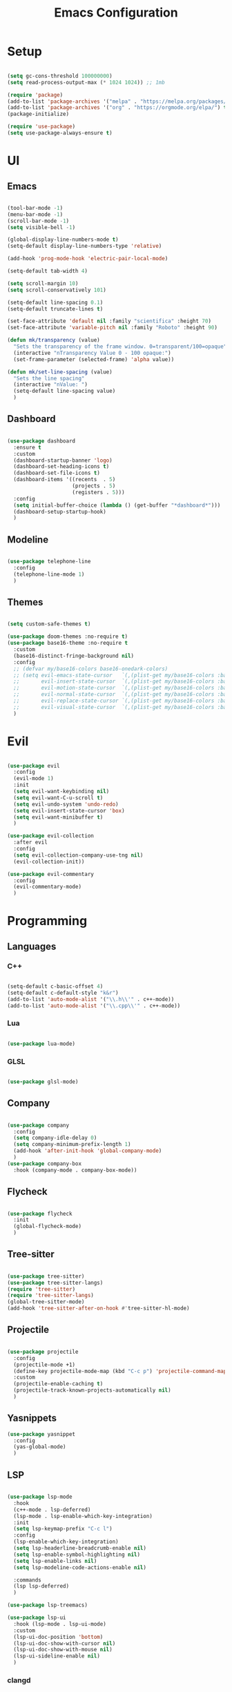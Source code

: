 #+title:  Emacs Configuration
#+PROPERTY: header-args:emacs-lisp :tangle ./emacsinit.el 

* Setup
  #+begin_src emacs-lisp
	
	(setq gc-cons-threshold 100000000)
	(setq read-process-output-max (* 1024 1024)) ;; 1mb
	
	(require 'package)
	(add-to-list 'package-archives '("melpa" . "https://melpa.org/packages/") t)
	(add-to-list 'package-archives '("org" . "https://orgmode.org/elpa/") t)
	(package-initialize)
	
	(require 'use-package)
	(setq use-package-always-ensure t)
	
  #+end_src
* UI
** Emacs
   #+begin_src emacs-lisp
	 
	 (tool-bar-mode -1)
	 (menu-bar-mode -1)
	 (scroll-bar-mode -1)
	 (setq visible-bell -1)
	 
	 (global-display-line-numbers-mode t)
	 (setq-default display-line-numbers-type 'relative)
	 
	 (add-hook 'prog-mode-hook 'electric-pair-local-mode)
	 
	 (setq-default tab-width 4)
	 
	 (setq scroll-margin 10)
	 (setq scroll-conservatively 101)
	 
	 (setq-default line-spacing 0.1)
	 (setq-default truncate-lines t)
	 
	 (set-face-attribute 'default nil :family "scientifica" :height 70)
	 (set-face-attribute 'variable-pitch nil :family "Roboto" :height 90)
	 
	 (defun mk/transparency (value)
	   "Sets the transparency of the frame window. 0=transparent/100=opaque"
	   (interactive "nTransparency Value 0 - 100 opaque:")
	   (set-frame-parameter (selected-frame) 'alpha value))
	 
	 (defun mk/set-line-spacing (value)
	   "Sets the line spacing"
	   (interactive "nValue: ")
	   (setq-default line-spacing value)
	   )
   #+end_src
** Dashboard
   #+begin_src emacs-lisp
	 
	 (use-package dashboard
	   :ensure t
	   :custom
	   (dashboard-startup-banner 'logo)
	   (dashboard-set-heading-icons t)
	   (dashboard-set-file-icons t)
	   (dashboard-items '((recents  . 5)
						  (projects . 5)
						  (registers . 5)))
	   :config
	   (setq initial-buffer-choice (lambda () (get-buffer "*dashboard*")))
	   (dashboard-setup-startup-hook)
	   )
	 
   #+end_src
** Modeline
   #+begin_src emacs-lisp
	 
	 (use-package telephone-line
	   :config
	   (telephone-line-mode 1)
	   )

   #+end_src
** Themes
   #+begin_src emacs-lisp
	 
	 (setq custom-safe-themes t)
	 
	 (use-package doom-themes :no-require t)
	 (use-package base16-theme :no-require t
	   :custom
	   (base16-distinct-fringe-background nil)
	   :config
	   ;; (defvar my/base16-colors base16-onedark-colors)
	   ;; (setq evil-emacs-state-cursor   `(,(plist-get my/base16-colors :base0D) box)
	   ;; 		evil-insert-state-cursor  `(,(plist-get my/base16-colors :base0D) box)
	   ;; 		evil-motion-state-cursor  `(,(plist-get my/base16-colors :base0E) box)
	   ;; 		evil-normal-state-cursor  `(,(plist-get my/base16-colors :base0B) box)
	   ;; 		evil-replace-state-cursor `(,(plist-get my/base16-colors :base08) box)
	   ;; 		evil-visual-state-cursor  `(,(plist-get my/base16-colors :base09) box))
	   )
	 
   #+end_src
* Evil
  #+begin_src emacs-lisp
	
	(use-package evil
	  :config
	  (evil-mode 1)
	  :init
	  (setq evil-want-keybinding nil)
	  (setq evil-want-C-u-scroll t)
	  (setq evil-undo-system 'undo-redo)
	  (setq evil-insert-state-cursor 'box)
	  (setq evil-want-minibuffer t)
	  )
	
	(use-package evil-collection
	  :after evil
	  :config
	  (setq evil-collection-company-use-tng nil)
	  (evil-collection-init))
	
	(use-package evil-commentary
	  :config
	  (evil-commentary-mode)
	  )
	
  #+end_src
* Programming
** Languages
*** C++
	#+begin_src emacs-lisp
	  
	  (setq-default c-basic-offset 4)
	  (setq-default c-default-style "k&r")
	  (add-to-list 'auto-mode-alist '("\\.h\\'" . c++-mode))
	  (add-to-list 'auto-mode-alist '("\\.cpp\\'" . c++-mode))

	#+end_src
*** Lua
	#+begin_src emacs-lisp
	  
	  (use-package lua-mode)

	#+end_src
*** GLSL
	#+begin_src emacs-lisp
	  
	  (use-package glsl-mode)

	#+end_src
** Company
   #+begin_src emacs-lisp
	 
	 (use-package company
	   :config
	   (setq company-idle-delay 0)
	   (setq company-minimum-prefix-length 1)
	   (add-hook 'after-init-hook 'global-company-mode)
	   )
	 (use-package company-box
	   :hook (company-mode . company-box-mode))

   #+end_src

** Flycheck
   #+begin_src emacs-lisp
	 
	 (use-package flycheck
	   :init
	   (global-flycheck-mode)
	   )
	 
   #+end_src
** Tree-sitter
   #+begin_src emacs-lisp
	 
	 (use-package tree-sitter)
	 (use-package tree-sitter-langs)
	 (require 'tree-sitter)
	 (require 'tree-sitter-langs)
	 (global-tree-sitter-mode)
	 (add-hook 'tree-sitter-after-on-hook #'tree-sitter-hl-mode)

   #+end_src
** Projectile
   #+begin_src emacs-lisp
	 
	 (use-package projectile
	   :config
	   (projectile-mode +1)
	   (define-key projectile-mode-map (kbd "C-c p") 'projectile-command-map)
	   :custom
	   (projectile-enable-caching t)
	   (projectile-track-known-projects-automatically nil)
	   )

   #+end_src
** Yasnippets
   #+begin_src emacs-lisp
	 (use-package yasnippet
	   :config
	   (yas-global-mode)
	   )
   #+end_src
** LSP
   #+begin_src emacs-lisp
	 
	 (use-package lsp-mode
	   :hook
	   (c++-mode . lsp-deferred)
	   (lsp-mode . lsp-enable-which-key-integration)
	   :init
	   (setq lsp-keymap-prefix "C-c l")
	   :config
	   (lsp-enable-which-key-integration)
	   (setq lsp-headerline-breadcrumb-enable nil)
	   (setq lsp-enable-symbol-highlighting nil)
	   (setq lsp-enable-links nil)
	   (setq lsp-modeline-code-actions-enable nil)
	 
	   :commands
	   (lsp lsp-deferred)
	   )
	 
	 (use-package lsp-treemacs)
	 
	 (use-package lsp-ui
	   :hook (lsp-mode . lsp-ui-mode)
	   :custom
	   (lsp-ui-doc-position 'bottom)
	   (lsp-ui-doc-show-with-cursor nil)
	   (lsp-ui-doc-show-with-mouse nil)
	   (lsp-ui-sideline-enable nil)
	   )
	 
   #+end_src
*** clangd
	#+begin_src emacs-lisp
	  
	  (setq lsp-clients-clangd-args '("--header-insertion=never"))

	#+end_src
** DAP
   #+begin_src emacs-lisp
	 
	 (use-package dap-mode
	   :config
	   (setq dap-auto-configure-features '(sessions locals controls tooltip))
	   (add-hook 'dap-stopped-hook
				 (lambda (arg) (call-interactively #'dap-hydra)))
	   (require 'dap-cpptools)
	   (require 'dap-codelldb)
	   )
	 
   #+end_src

* Utility
** Completion Frameworks
*** Vertico

    #+begin_src emacs-lisp

	  (use-package vertico
		:init
		(vertico-mode)
		(setq vertico-cycle t)
		(setq evil-complete-next-minibuffer-func 'vertico-next)
		(setq evil-complete-previous-minibuffer-func 'vertico-previous)
	  )
	  
    #+end_src
*** Orderless
	#+begin_src emacs-lisp
	  
	  (use-package orderless
		:init
		(setq completion-styles '(orderless)
			  completion-category-defaults nil
			  completion-category-overrides '((file (styles . (partial-completion)))))
		:config
		(set-face-attribute 'orderless-match-face-0 nil :weight 'normal)
		(set-face-attribute 'orderless-match-face-1 nil :weight 'normal)
		(set-face-attribute 'orderless-match-face-2 nil :weight 'normal)
		(set-face-attribute 'orderless-match-face-3 nil :weight 'normal)
		)
	  
	#+end_src
*** Marginalia
	#+begin_src emacs-lisp
	  
	  (use-package marginalia
		:init
		(marginalia-mode))

	#+end_src
*** Consult
	#+begin_src emacs-lisp
	  
	  (use-package consult
		;; Replace bindings. Lazily loaded due by `use-package'.
		:bind (;; C-c bindings (mode-specific-map)
			   ("C-c h" . consult-history)
			   ;; ("C-c m" . consult-mode-command)
			   ("C-c b" . consult-bookmark)
			   ;; ("C-c k" . consult-kmacro)
			   ;; C-x bindings (ctl-x-map)
			   ("C-x M-:" . consult-complex-command)     ;; orig. repeat-complex-command
			   ("C-x b" . consult-buffer)                ;; orig. switch-to-buffer
			   ("C-x 4 b" . consult-buffer-other-window) ;; orig. switch-to-buffer-other-window
			   ("C-x 5 b" . consult-buffer-other-frame)  ;; orig. switch-to-buffer-other-frame
			   ;; Custom M-# bindings for fast register access
			   ("M-#" . consult-register-load)
			   ("M-'" . consult-register-store)          ;; orig. abbrev-prefix-mark (unrelated)
			   ("C-M-#" . consult-register)
			   ;; Other custom bindings
			   ("M-y" . consult-yank-pop)                ;; orig. yank-pop
			   ("<help> a" . consult-apropos)            ;; orig. apropos-command
			   ;; M-g bindings (goto-map)
			   ("M-g e" . consult-compile-error)
			   ("M-g f" . consult-flymake)               ;; Alternative: consult-flycheck
			   ("M-g g" . consult-goto-line)             ;; orig. goto-line
			   ("M-g M-g" . consult-goto-line)           ;; orig. goto-line
			   ("M-g o" . consult-outline)
			   ("M-g m" . consult-mark)
			   ("M-g k" . consult-global-mark)
			   ("M-g i" . consult-imenu)
			   ("M-g I" . consult-project-imenu)
			   ;; M-s bindings (search-map)
			   ("M-s f" . consult-find)
			   ("M-s L" . consult-locate)
			   ("M-s g" . consult-grep)
			   ("M-s G" . consult-git-grep)
			   ("M-s r" . consult-ripgrep)
			   ("C-s"   . consult-line)
			   ("M-s m" . consult-multi-occur)
			   ("M-s k" . consult-keep-lines)
			   ("M-s u" . consult-focus-lines)
			   ;; Isearch integration
			   ("M-s e" . consult-isearch)
			   :map isearch-mode-map
			   ("M-e" . consult-isearch)                 ;; orig. isearch-edit-string
			   ("M-s e" . consult-isearch)               ;; orig. isearch-edit-string
			   ("M-s l" . consult-line))                 ;; required by consult-line to detect isearch
	  
		;; Enable automatic preview at point in the *Completions* buffer.
		;; This is relevant when you use the default completion UI,
		;; and not necessary for Selectrum, Vertico etc.
		:hook (completion-list-mode . consult-preview-at-point-mode)
	  
		;; The :init configuration is always executed (Not lazy)
		:init
	  
		;; Optionally configure the register formatting. This improves the register
		;; preview for `consult-register', `consult-register-load',
		;; `consult-register-store' and the Emacs built-ins.
		(setq register-preview-delay 0
			  register-preview-function #'consult-register-format)
	  
		;; Optionally tweak the register preview window.
		;; This adds thin lines, sorting and hides the mode line of the window.
		(advice-add #'register-preview :override #'consult-register-window)
	  
		;; Use Consult to select xref locations with preview
		(setq xref-show-xrefs-function #'consult-xref
			  xref-show-definitions-function #'consult-xref)
	  
		;; Configure other variables and modes in the :config section,
		;; after lazily loading the package.
		:config
	  
		;; Optionally configure preview. The default value
		;; is 'any, such that any key triggers the preview.
		;; (setq consult-preview-key 'any)
		;; (setq consult-preview-key (kbd "M-."))
		;; (setq consult-preview-key (list (kbd "<S-down>") (kbd "<S-up>")))
		;; For some commands and buffer sources it is useful to configure the
		;; :preview-key on a per-command basis using the `consult-customize' macro.
		(consult-customize
		 consult-ripgrep consult-git-grep consult-grep consult-bookmark consult-recent-file
		 consult--source-file consult--source-project-file consult--source-bookmark
		 :preview-key (kbd "M-."))
	  
		;; Optionally configure the narrowing key.
		;; Both < and C-+ work reasonably well.
		(setq consult-narrow-key "<") ;; (kbd "C-+")
	  
		;; Optionally make narrowing help available in the minibuffer.
		;; You may want to use `embark-prefix-help-command' or which-key instead.
		;; (define-key consult-narrow-map (vconcat consult-narrow-key "?") #'consult-narrow-help)
	  
		;; Optionally configure a function which returns the project root directory.
		;; There are multiple reasonable alternatives to chose from.
		;;;; 1. project.el (project-roots)
		(setq consult-project-root-function
			  (lambda ()
				(when-let (project (project-current))
				  (car (project-roots project)))))
		;;;; 2. projectile.el (projectile-project-root)
		;; (autoload 'projectile-project-root "projectile")
		;; (setq consult-project-root-function #'projectile-project-root)
		;;;; 3. vc.el (vc-root-dir)
		;; (setq consult-project-root-function #'vc-root-dir)
		;;;; 4. locate-dominating-file
		;; (setq consult-project-root-function (lambda () (locate-dominating-file "." ".git")))
	  )

	#+end_src
** Perspectives
   #+begin_src emacs-lisp
	 (use-package persp-mode
	   :config
	   (with-eval-after-load "persp-mode-autoloads"
		 (setq persp-autokill-buffer-on-remove 'kill-weak)
		 (add-hook 'window-setup-hook #'(lambda () (persp-mode 1))))
	   )
   #+end_src
** Magit
   #+begin_src emacs-lisp
	 
	 (use-package magit)

   #+end_src

** Treemacs
   #+begin_src emacs-lisp
	 
	 (use-package treemacs
	   :config
	   (treemacs-resize-icons 18)
	   (treemacs-follow-mode t)
	   (treemacs-filewatch-mode t)
	   (treemacs-fringe-indicator-mode t)
	   (treemacs-git-mode 'deferred)
	   (setq doom-themes-treemacs-theme "doom-atom")
	   (doom-themes-treemacs-config)
	   (setq-default treemacs--width-is-locked nil)
	   )
	 
	 (use-package treemacs-evil
	   :after treemacs evil
	   :bind
	   (:map global-map
			 ("C-x t t"   . treemacs)
			 ("C-x t C-t" . treemacs-find-file))
	   )
	 
	 (add-hook 'treemacs-mode-hook (lambda() (display-line-numbers-mode 0)))

   #+end_src

** ripgrep
   #+begin_src emacs-lisp
	 
	 (use-package ripgrep)

   #+end_src
** winum
   #+begin_src emacs-lisp
	 
	 (use-package winum
	   :config
	   (winum-mode)
	   )

   #+end_src
** Helpful
   #+begin_src emacs-lisp
	 
	 (use-package helpful
	   :config
	   (global-set-key (kbd "C-h f") #'helpful-function)
	   (global-set-key (kbd "C-h c") #'helpful-callable)
	   (global-set-key (kbd "C-h v") #'helpful-variable)
	   (global-set-key (kbd "C-h o") #'helpful-symbol)
	   (global-set-key (kbd "C-h k") #'helpful-key)
	   )
	 
   #+end_src
** Whichkey
   #+begin_src emacs-lisp
	 (use-package which-key
		 :config
		 (which-key-mode))
   #+end_src
** Restart Emacs
   #+begin_src emacs-lisp
	 (defun mk/launch-emacs-daemon-and-client ()
	   (call-process "sh" nil nil nil "-c" "(emacs --daemon && emacsclient -c) &")
	   )
	 
	 (defun mk/restart-emacs-daemon ()
	   "Restart Emacs daemon and launch a new client."
	   (interactive)
	   ;; (add-hook kill-emacs-hook 'launch-emacs-daemon 'launch-emacs-client)
	   (add-hook 'kill-emacs-hook 'launch-emacs-daemon-and-client)
	   (let ((kill-emacs-hook (append kill-emacs-hook (list 'launch-emacs-daemon))))
		 (save-buffers-kill-emacs)
		 )
	   )
   #+end_src
* Org

  #+begin_src emacs-lisp
	
	(use-package org
	  :config
	  (require 'org-tempo)
	  (add-to-list 'org-structure-template-alist '("el" . "src emacs-lisp"))
	  (setq org-hide-emphasis-markers t)
	  )
	
	 (use-package org-bullets
		:config
		(add-hook 'org-mode-hook (lambda () (org-bullets-mode 1))))
	
  #+end_src

